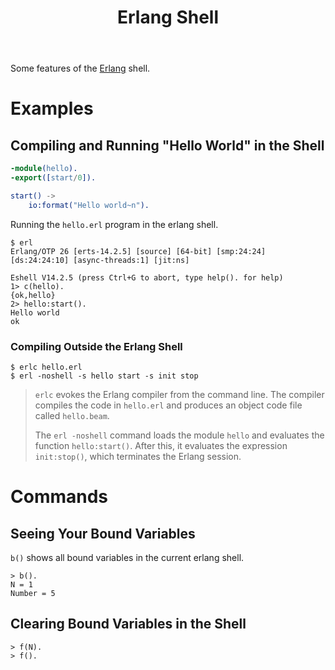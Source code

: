 :PROPERTIES:
:ID:       bcd04f60-0a4c-4213-90f7-139c0ddf5bef
:END:
#+title: Erlang Shell
#+HUGO_CATEGORIES: "Functional Programming"
#+HUGO_TAGS: "Erlang"

Some features of the [[id:de7d0e94-618f-4982-b3e5-8806d88cad5d][Erlang]] shell.

* Examples
** Compiling and Running "Hello World" in the Shell
#+BEGIN_SRC erlang
  -module(hello).
  -export([start/0]).
  
  start() ->
      io:format("Hello world~n").
#+END_SRC

Running the ~hello.erl~ program in the erlang shell.

#+BEGIN_SRC shell
  $ erl                          
  Erlang/OTP 26 [erts-14.2.5] [source] [64-bit] [smp:24:24] [ds:24:24:10] [async-threads:1] [jit:ns]

  Eshell V14.2.5 (press Ctrl+G to abort, type help(). for help)
  1> c(hello).
  {ok,hello}
  2> hello:start().
  Hello world
  ok
#+END_SRC

*** Compiling Outside the Erlang Shell

#+BEGIN_SRC shell
  $ erlc hello.erl
  $ erl -noshell -s hello start -s init stop
#+END_SRC

#+BEGIN_QUOTE
~erlc~ evokes the Erlang compiler from the command line. The compiler compiles the code in ~hello.erl~ and produces an object code file called ~hello.beam~.

The ~erl -noshell~ command loads the module ~hello~ and evaluates the function
~hello:start()~. After this, it evaluates the expression ~init:stop()~, which
terminates the Erlang session.
#+END_QUOTE

* Commands
** Seeing Your Bound Variables

~b()~ shows all bound variables in the current erlang shell.

#+BEGIN_SRC shell
    > b().
    N = 1
    Number = 5
#+END_SRC

** Clearing Bound Variables in the Shell

#+BEGIN_SRC shell
  > f(N).
  > f().
#+END_SRC

#+print_bibliography:
